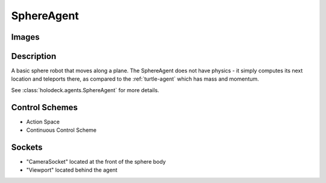 .. _`sphere-agent`:

SphereAgent
===========

Images
------

.. image:: images/sphere.png
   :scale: 30%

Description
-----------

A basic sphere robot that moves along a plane. The SphereAgent does not have 
physics - it simply computes its next location and teleports there, as compared
to the :ref:`turtle-agent` which has mass and momentum.

See :class:`holodeck.agents.SphereAgent` for more details.

Control Schemes
---------------

.. TODO: Add documentation entries for these

- Action Space
- Continuous Control Scheme

.. TODO: Example code?

Sockets
---------------

- "CameraSocket" located at the front of the sphere body
- "Viewport" located behind the agent

.. image:: images/sphere-sockets.png
   :scale: 30%
